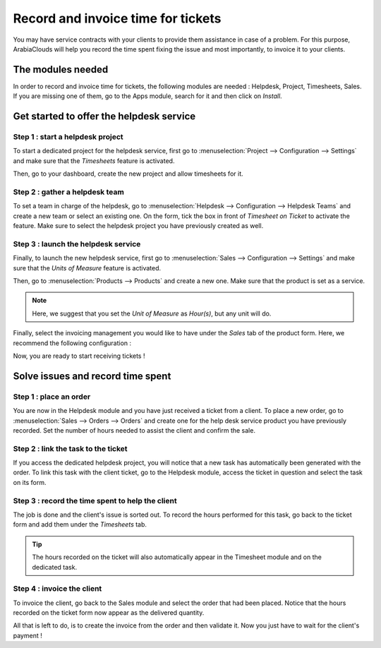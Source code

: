 ===================================
Record and invoice time for tickets
===================================

You may have service contracts with your clients to provide them
assistance in case of a problem. For this purpose, ArabiaClouds will help you
record the time spent fixing the issue and most importantly, to invoice
it to your clients.

The modules needed
==================

In order to record and invoice time for tickets, the following modules
are needed : Helpdesk, Project, Timesheets, Sales. If you are missing
one of them, go to the Apps module, search for it and then click on
*Install*.

Get started to offer the helpdesk service
=========================================

Step 1 : start a helpdesk project
---------------------------------

To start a dedicated project for the helpdesk service, first go to
:menuselection:`Project --> Configuration --> Settings` and make sure
that the *Timesheets* feature is activated.

.. image:: media/invoice_time01.png
   :align: center

Then, go to your dashboard, create the new project and allow timesheets
for it.

Step 2 : gather a helpdesk team
-------------------------------

To set a team in charge of the helpdesk, go to :menuselection:`Helpdesk
--> Configuration --> Helpdesk Teams` and create a new team or select
an existing one. On the form, tick the box in front of *Timesheet on
Ticket* to activate the feature. Make sure to select the helpdesk
project you have previously created as well.

.. image:: media/invoice_time02.png
   :align: center

Step 3 : launch the helpdesk service
------------------------------------

Finally, to launch the new helpdesk service, first go to
:menuselection:`Sales --> Configuration --> Settings` and make sure
that the *Units of Measure* feature is activated.

.. image:: media/invoice_time03.png
   :align: center

Then, go to :menuselection:`Products --> Products` and create a new
one. Make sure that the product is set as a service.

.. image:: media/invoice_time04.png
   :align: center

.. note::
   Here, we suggest that you set the *Unit of Measure* as
   *Hour(s)*, but any unit will do.

Finally, select the invoicing management you would like to have under
the *Sales* tab of the product form. Here, we recommend the following
configuration :

.. image:: media/invoice_time05.png
   :align: center

Now, you are ready to start receiving tickets !

Solve issues and record time spent
==================================

Step 1 : place an order
-----------------------

You are now in the Helpdesk module and you have just received a ticket
from a client. To place a new order, go to :menuselection:`Sales -->
Orders --> Orders` and create one for the help desk service product you
have previously recorded. Set the number of hours needed to assist the
client and confirm the sale.

.. image:: media/invoice_time06.png
   :align: center

Step 2 : link the task to the ticket
------------------------------------

If you access the dedicated helpdesk project, you will notice that a new
task has automatically been generated with the order. To link this task
with the client ticket, go to the Helpdesk module, access the ticket in
question and select the task on its form.

.. image:: media/invoice_time07.png
   :align: center

Step 3 : record the time spent to help the client
-------------------------------------------------

The job is done and the client's issue is sorted out. To record the
hours performed for this task, go back to the ticket form and add them
under the *Timesheets* tab.

.. image:: media/invoice_time08.png
   :align: center

.. tip::
   The hours recorded on the ticket will also automatically appear
   in the Timesheet module and on the dedicated task.

Step 4 : invoice the client
---------------------------

To invoice the client, go back to the Sales module and select the order
that had been placed. Notice that the hours recorded on the ticket form
now appear as the delivered quantity.

.. image:: media/invoice_time09.png
   :align: center

All that is left to do, is to create the invoice from the order and then
validate it. Now you just have to wait for the client's payment !
